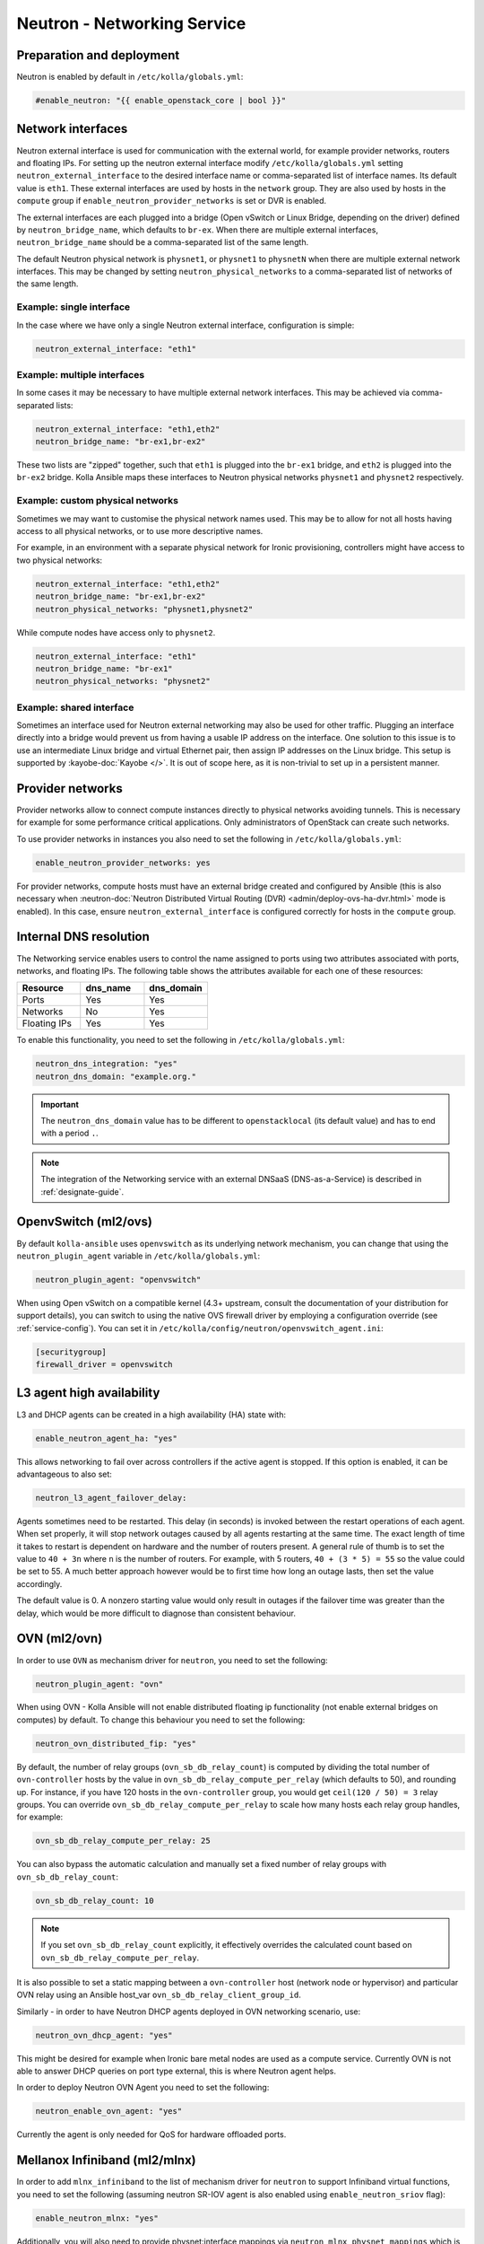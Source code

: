 .. _neutron:

============================
Neutron - Networking Service
============================

Preparation and deployment
~~~~~~~~~~~~~~~~~~~~~~~~~~

Neutron is enabled by default in ``/etc/kolla/globals.yml``:

.. code-block:: yaml

   #enable_neutron: "{{ enable_openstack_core | bool }}"

Network interfaces
~~~~~~~~~~~~~~~~~~

Neutron external interface is used for communication with the external world,
for example provider networks, routers and floating IPs.
For setting up the neutron external interface modify
``/etc/kolla/globals.yml`` setting ``neutron_external_interface`` to the
desired interface name or comma-separated list of interface names. Its default
value is ``eth1``. These external interfaces are used by hosts in the
``network`` group.  They are also used by hosts in the ``compute`` group if
``enable_neutron_provider_networks`` is set or DVR is enabled.

The external interfaces are each plugged into a bridge (Open vSwitch or Linux
Bridge, depending on the driver) defined by ``neutron_bridge_name``, which
defaults to ``br-ex``. When there are multiple external interfaces,
``neutron_bridge_name`` should be a comma-separated list of the same length.

The default Neutron physical network is ``physnet1``, or ``physnet1`` to
``physnetN`` when there are multiple external network interfaces. This may be
changed by setting ``neutron_physical_networks`` to a comma-separated list of
networks of the same length.

Example: single interface
-------------------------

In the case where we have only a single Neutron external interface,
configuration is simple:

.. code-block:: yaml

   neutron_external_interface: "eth1"

Example: multiple interfaces
----------------------------

In some cases it may be necessary to have multiple external network interfaces.
This may be achieved via comma-separated lists:

.. code-block:: yaml

   neutron_external_interface: "eth1,eth2"
   neutron_bridge_name: "br-ex1,br-ex2"

These two lists are "zipped" together, such that ``eth1`` is plugged into the
``br-ex1`` bridge, and ``eth2`` is plugged into the ``br-ex2`` bridge.  Kolla
Ansible maps these interfaces to Neutron physical networks ``physnet1`` and
``physnet2`` respectively.

Example: custom physical networks
---------------------------------

Sometimes we may want to customise the physical network names used. This may be
to allow for not all hosts having access to all physical networks, or to use
more descriptive names.

For example, in an environment with a separate physical network for Ironic
provisioning, controllers might have access to two physical networks:

.. code-block:: yaml

   neutron_external_interface: "eth1,eth2"
   neutron_bridge_name: "br-ex1,br-ex2"
   neutron_physical_networks: "physnet1,physnet2"

While compute nodes have access only to ``physnet2``.

.. code-block:: yaml

   neutron_external_interface: "eth1"
   neutron_bridge_name: "br-ex1"
   neutron_physical_networks: "physnet2"

Example: shared interface
-------------------------

Sometimes an interface used for Neutron external networking may also be used
for other traffic. Plugging an interface directly into a bridge would prevent
us from having a usable IP address on the interface. One solution to this issue
is to use an intermediate Linux bridge and virtual Ethernet pair, then assign
IP addresses on the Linux bridge. This setup is supported by
:kayobe-doc:`Kayobe </>`. It is out of scope here, as it is non-trivial to set
up in a persistent manner.

Provider networks
~~~~~~~~~~~~~~~~~

Provider networks allow to connect compute instances directly to physical
networks avoiding tunnels. This is necessary for example for some performance
critical applications. Only administrators of OpenStack can create such
networks.

To use provider networks in instances you also need to set the following in
``/etc/kolla/globals.yml``:

.. code-block:: yaml

   enable_neutron_provider_networks: yes

For provider networks, compute hosts must have an external bridge
created and configured by Ansible (this is also necessary when
:neutron-doc:`Neutron Distributed Virtual Routing (DVR)
<admin/deploy-ovs-ha-dvr.html>` mode is enabled). In this case, ensure
``neutron_external_interface`` is configured correctly for hosts in the
``compute`` group.

Internal DNS resolution
~~~~~~~~~~~~~~~~~~~~~~~

The Networking service enables users to control the name assigned
to ports using two attributes associated with ports, networks, and
floating IPs. The following table shows the attributes available for each
one of these resources:

.. list-table::
   :header-rows: 1
   :widths: 30 30 30

   * - Resource
     - dns_name
     - dns_domain
   * - Ports
     - Yes
     - Yes
   * - Networks
     - No
     - Yes
   * - Floating IPs
     - Yes
     - Yes

To enable this functionality, you need to set the following in
``/etc/kolla/globals.yml``:

.. code-block:: yaml

   neutron_dns_integration: "yes"
   neutron_dns_domain: "example.org."

.. important::
   The ``neutron_dns_domain`` value has to be different to ``openstacklocal``
   (its default value) and has to end with a period ``.``.

.. note::
   The integration of the Networking service with an external DNSaaS (DNS-as-a-Service)
   is described in :ref:`designate-guide`.

OpenvSwitch (ml2/ovs)
~~~~~~~~~~~~~~~~~~~~~

By default ``kolla-ansible`` uses ``openvswitch`` as its underlying network
mechanism, you can change that using the ``neutron_plugin_agent`` variable in
``/etc/kolla/globals.yml``:

.. code-block:: yaml

   neutron_plugin_agent: "openvswitch"

When using Open vSwitch on a compatible kernel (4.3+ upstream, consult the
documentation of your distribution for support details), you can switch
to using the native OVS firewall driver by employing a configuration override
(see :ref:`service-config`). You can set it in
``/etc/kolla/config/neutron/openvswitch_agent.ini``:

.. code-block:: ini

   [securitygroup]
   firewall_driver = openvswitch

L3 agent high availability
~~~~~~~~~~~~~~~~~~~~~~~~~~

L3 and DHCP agents can be created in a high availability (HA) state with:

.. code-block:: yaml

   enable_neutron_agent_ha: "yes"

This allows networking to fail over across controllers if the active agent is
stopped. If this option is enabled, it can be advantageous to also set:

.. code-block:: yaml

   neutron_l3_agent_failover_delay:

Agents sometimes need to be restarted. This delay (in seconds) is invoked
between the restart operations of each agent. When set properly, it will stop
network outages caused by all agents restarting at the same time. The exact
length of time it takes to restart is dependent on hardware and the number of
routers present. A general rule of thumb is to set the value to ``40 + 3n``
where ``n`` is the number of routers. For example, with 5 routers,
``40 + (3 * 5) = 55`` so the value could be set to 55. A much better approach
however would be to first time how long an outage lasts, then set the value
accordingly.

The default value is 0. A nonzero starting value would only result in
outages if the failover time was greater than the delay, which would be more
difficult to diagnose than consistent behaviour.

OVN (ml2/ovn)
~~~~~~~~~~~~~

In order to use ``OVN`` as mechanism driver for ``neutron``, you need to set
the following:

.. path /etc/kolla/globals.yml
.. code-block:: yaml

   neutron_plugin_agent: "ovn"

When using OVN - Kolla Ansible will not enable distributed floating ip
functionality (not enable external bridges on computes) by default.
To change this behaviour you need to set the following:

.. path /etc/kolla/globals.yml
.. code-block:: yaml

   neutron_ovn_distributed_fip: "yes"

By default, the number of relay groups (``ovn_sb_db_relay_count``) is computed
by dividing the total number of ``ovn-controller`` hosts by the value in
``ovn_sb_db_relay_compute_per_relay`` (which defaults to 50), and rounding up.
For instance, if you have 120 hosts in the ``ovn-controller`` group, you would
get ``ceil(120 / 50) = 3`` relay groups.
You can override ``ovn_sb_db_relay_compute_per_relay`` to scale how many hosts
each relay group handles, for example:

.. code-block:: yaml

   ovn_sb_db_relay_compute_per_relay: 25

You can also bypass the automatic calculation and manually set a fixed number
of relay groups with ``ovn_sb_db_relay_count``:

.. code-block:: yaml

   ovn_sb_db_relay_count: 10

.. note::
   If you set ``ovn_sb_db_relay_count`` explicitly, it effectively overrides
   the calculated count based on ``ovn_sb_db_relay_compute_per_relay``.

It is also possible to set a static mapping between a ``ovn-controller`` host
(network node or hypervisor) and particular OVN relay using an Ansible host_var
``ovn_sb_db_relay_client_group_id``.

Similarly - in order to have Neutron DHCP agents deployed in OVN networking
scenario, use:

.. path /etc/kolla/globals.yml
.. code-block:: yaml

   neutron_ovn_dhcp_agent: "yes"

This might be desired for example when Ironic bare metal nodes are
used as a compute service. Currently OVN is not able to answer DHCP
queries on port type external, this is where Neutron agent helps.

In order to deploy Neutron OVN Agent you need to set the following:

.. path /etc/kolla/globals.yml
.. code-block:: yaml

   neutron_enable_ovn_agent: "yes"

Currently the agent is only needed for QoS for hardware offloaded ports.

Mellanox Infiniband (ml2/mlnx)
~~~~~~~~~~~~~~~~~~~~~~~~~~~~~~

In order to add ``mlnx_infiniband`` to the list of mechanism driver
for ``neutron`` to support Infiniband virtual functions, you need to
set the following (assuming neutron SR-IOV agent is also enabled using
``enable_neutron_sriov`` flag):

.. path /etc/kolla/globals.yml
.. code-block:: yaml

   enable_neutron_mlnx: "yes"

Additionally, you will also need to provide physnet:interface mappings
via ``neutron_mlnx_physnet_mappings`` which is presented to
``neutron_mlnx_agent`` container via ``mlnx_agent.ini`` and
``neutron_eswitchd`` container via ``eswitchd.conf``:

.. path /etc/kolla/globals.yml
.. code-block:: yaml

   neutron_mlnx_physnet_mappings:
     ibphysnet: "ib0"

SSH authentication in external systems (switches)
~~~~~~~~~~~~~~~~~~~~~~~~~~~~~~~~~~~~~~~~~~~~~~~~~

Kolla, by default, generates and copies an ssh key to the ``neutron_server``
container (under ``/var/lib/neutron/.ssh/id_rsa``) which can be used for
authentication in external systems (e.g. in ``networking-generic-switch`` or
``networking-ansible`` managed switches).

You can set ``neutron_ssh_key`` variable in ``passwords.yml`` to control the
used key.

Custom Kernel Module Configuration for Neutron
~~~~~~~~~~~~~~~~~~~~~~~~~~~~~~~~~~~~~~~~~~~~~~

Neutron may require specific kernel modules for certain functionalities.
While there are predefined default modules in the Ansible role, users have
the flexibility to add custom modules as needed.

To add custom kernel modules for Neutron, modify the configuration in
``/etc/kolla/globals.yml``:

.. code-block:: yaml

   neutron_modules_extra:
     - name: 'nf_conntrack_tftp'
       params: 'hashsize=4096'

In this example:

- `neutron_modules_extra`: Allows users to specify additional modules and
  their associated parameters. The given configuration adjusts the
  `hashsize` parameter for the `nf_conntrack_tftp` module.

Running Neutron agents subprocesses in separate containers
~~~~~~~~~~~~~~~~~~~~~~~~~~~~~~~~~~~~~~~~~~~~~~~~~~~~~~~~~~

There is an experimental feature in Kolla-Ansible that allows to overcome
the issue of breaking data plane connectivity and dhcp services when
restarting neutron-l3-agent and neutron-dhcp-agent.

To enable it, modify the configuration in ``/etc/kolla/globals.yml``:

.. code-block:: yaml

   neutron_agents_wrappers: "yes"

For additional details see `bug 1891469 <https://launchpad.net/bugs/1891469>`_
